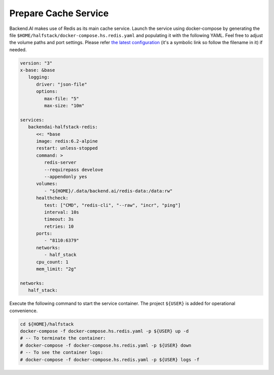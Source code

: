 Prepare Cache Service
=====================

Backend.AI makes use of Redis as its main cache service. Launch the service
using docker-compose by generating the file
``$HOME/halfstack/docker-compose.hs.redis.yaml`` and populating it with the
following YAML. Feel free to adjust the volume paths and port settings. Please
refer
`the latest configuration <https://github.com/lablup/backend.ai/blob/main/docker-compose.halfstack-main.yml>`_
(it's a symbolic link so follow the filename in it) if needed.

.. code-block:: yaml

   version: "3"
   x-base: &base
      logging:
         driver: "json-file"
         options:
            max-file: "5"
            max-size: "10m"

   services:
      backendai-halfstack-redis:
         <<: *base
         image: redis:6.2-alpine
         restart: unless-stopped
         command: >
            redis-server
            --requirepass develove
            --appendonly yes
         volumes:
            - "${HOME}/.data/backend.ai/redis-data:/data:rw"
         healthcheck:
            test: ["CMD", "redis-cli", "--raw", "incr", "ping"]
            interval: 10s
            timeout: 3s
            retries: 10
         ports:
            - "8110:6379"
         networks:
            - half_stack
         cpu_count: 1
         mem_limit: "2g"

   networks:
      half_stack:

Execute the following command to start the service container. The project
``${USER}`` is added for operational convenience.

.. code-block:: bash

   cd ${HOME}/halfstack
   docker-compose -f docker-compose.hs.redis.yaml -p ${USER} up -d
   # -- To terminate the container:
   # docker-compose -f docker-compose.hs.redis.yaml -p ${USER} down
   # -- To see the container logs:
   # docker-compose -f docker-compose.hs.redis.yaml -p ${USER} logs -f
